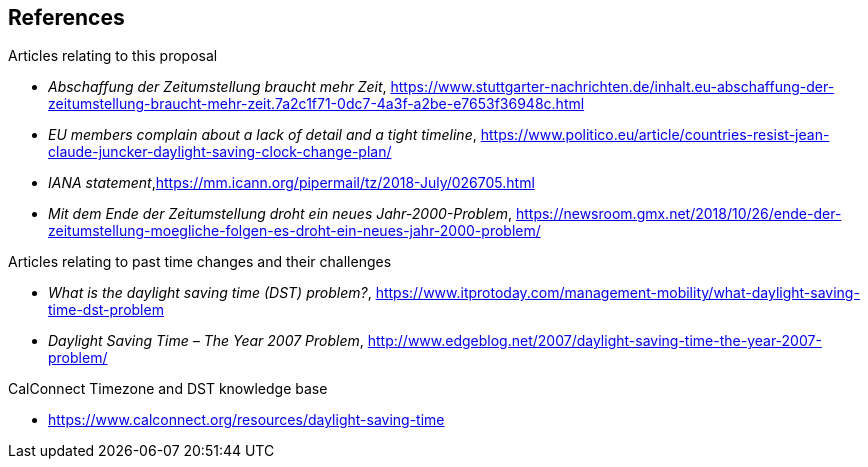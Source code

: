 
== References

Articles relating to this proposal

* _Abschaffung der Zeitumstellung braucht mehr Zeit_,  https://www.stuttgarter-nachrichten.de/inhalt.eu-abschaffung-der-zeitumstellung-braucht-mehr-zeit.7a2c1f71-0dc7-4a3f-a2be-e7653f36948c.html

* _EU members complain about a lack of detail and a tight timeline_, https://www.politico.eu/article/countries-resist-jean-claude-juncker-daylight-saving-clock-change-plan/

* _IANA statement_,
link:https://mm.icann.org/pipermail/tz/2018-July/026705.html[​https://mm.icann.org/pipermail/tz/2018-July/026705.html]

* _Mit dem Ende der Zeitumstellung droht ein neues Jahr-2000-Problem_,
https://newsroom.gmx.net/2018/10/26/ende-der-zeitumstellung-moegliche-folgen-es-droht-ein-neues-jahr-2000-problem/

Articles relating to past time changes and their challenges

* _What is the daylight saving time (DST) problem?_,
https://www.itprotoday.com/management-mobility/what-daylight-saving-time-dst-problem

* _Daylight Saving Time – The Year 2007 Problem_,
http://www.edgeblog.net/2007/daylight-saving-time-the-year-2007-problem/

CalConnect Timezone and DST knowledge base

* https://www.calconnect.org/resources/daylight-saving-time

